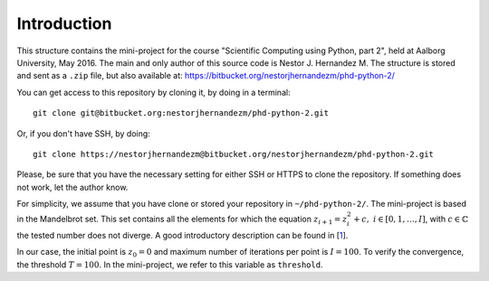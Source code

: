 Introduction
------------
This structure contains the mini-project for the course
"Scientific Computing using Python, part 2", held at Aalborg University,
May 2016. The main and only author of this source code is Nestor J.
Hernandez M. The structure is stored and sent as a ``.zip`` file, but also
available at: https://bitbucket.org/nestorjhernandezm/phd-python-2/

You can get access to this repository by cloning it, by doing
in a terminal::

  git clone git@bitbucket.org:nestorjhernandezm/phd-python-2.git

Or, if you don't have SSH, by doing::

  git clone https://nestorjhernandezm@bitbucket.org/nestorjhernandezm/phd-python-2.git

Please, be sure that you have the necessary setting for either SSH or HTTPS
to clone the repository. If something does not work, let the author know.

For simplicity, we assume that you have clone or stored your repository
in ``~/phd-python-2/``. The mini-project is based in the Mandelbrot set.
This set contains all the elements for which the equation :math:`z_{i+1} = z_i^2 + c,\ i \in [0,1, \ldots, I]`, with :math:`c \in \mathbb{C}` the
tested number does not diverge. A good introductory description can be
found in [1_].

.. _1: https://en.wikipedia.org/wiki/Mandelbrot_set

In our case, the initial point is :math:`z_{0} = 0` and maximum number
of iterations per point is :math:`I = 100`. To verify the convergence,
the threshold :math:`T = 100`. In the mini-project, we refer to this
variable as ``threshold``.


.. Normally, for these equations, we are given a set initial conditions
.. and parameters to compute the states all times. We achieve this in
.. the mini-project by computing the states (ODE solver) of the discretized
.. version of [1_] by the Euler method [2_]. For the mini-project, it was
.. required to plot the states in XYZ space and the planes: XY, XZ and YZ.
.. In our case, this is made by storing each of these plots in a PDF file.

.. .. _2: https://en.wikipedia.org/wiki/Euler_method

.. In what follows, we provide a short description of the mini-project.

.. Project Structure
.. -----------------
.. The project has the structure from the boilerplate suggested originally
.. at the course. Thus, we make use of the same ``lorenz``, ``cases`` and
.. ``test`` folders. In each of use, we have included all the source code
.. required to compute the solutions (in ``lorenz``), plot the data for
.. each testcase (in ``cases``) and make use of a basic unit test functionality
.. to verify simply correct outputs of the ODE solver (in ``test``).

.. The basic files from the boilerplate were modified to have all the
.. required functionalities from the project while keeping the same structure.
.. For the implemented functions, all the documentation has been added through
.. very descriptive Python docstrings. For each function, its docstring
.. describes: the returned value, behaviour and input parameters of the
.. function are described.

.. Getting Started
.. ---------------
.. As a first step, once having decompressed the ``.zip`` file or cloning
.. the repository, you can generate all the examples data by doing::

..   cd ~/phd-python-1/lorenz
..   python run.py

.. This creates a CSV file named ``data.csv`` locally at
.. ``~/phd-python-1/lorenz``. The structure of this file is described in
.. the docstring of the ``save_data`` function in the
.. ``~/phd-python-1/lorenz/filehandling.py`` module. Basically, the idea
.. is to vertically stack all the parameters and states, available
.. ``data`` input variable and store them as CSV.

.. Basic Parameters
.. ----------------
.. To generate all the solutions, we simply used the initial conditions:
.. ``x0 = 0.01``, ``y0 = 0`` and ``z0 = 0``. For the Euler-based solver,
.. we used a total number of points and step size of: ``N = 5000`` and
.. ``t_delta = 0.01``. This generated all our solutions properly and
.. in a reasonable amount of time.


.. Plotting
.. --------
.. For plotting the data for a given testcase, simply do::

..   cd ~/phd-python-1/cases
..   python testcase1.py  # For example for the testcase 1
..   python testcase2.py  # For example for the testcase 2 and so on..

.. Those scripts simply call a generic ``caseX.py`` script in the same
.. ``~/phd-python-1/cases`` that checks for the required parameters from
.. a dictionary and call the Python Pandas API for simple plotting.
.. The plotting scripts and other related plotting functionalities are
.. available in ``plot.py``. Once a testcase X is ran, you should observe
.. a new folder called ``caseX_files`` in the ``~/phd-python-1/cases``
.. that contains all the required 2D and 3D plots.

.. Also, you can test to run these testcases without running ``run.py``.
.. Here, if the ``caseX.py`` notices that the file is not available, it
.. simply creates a ``data_caseX.csv`` and stores it in the respective
.. folder.

.. Unit Testing
.. ------------
.. A basic functionality for unit testing the solver is included in
.. ``~/phd-python-1/test/test.py``. For simplicity, it is only included
.. for the solver to show its purpose and functionality. You can check this by running (and observing)::

..   cd ~/phd-python-1/test
..   python test.py
..   test_initial_condition (__main__.TestComputeStates) ... ok
..   test_known_outputs (__main__.TestComputeStates) ... ok
..   test_zero_output (__main__.TestComputeStates) ... ok

..    ----------------------------------------------------------------------
..    Ran 3 tests in 0.000s

..    OK

.. Final comment
.. -------------
.. The mini-project source code and structure was intended to be as easy and
.. self-explanatory as possible, with proper inline comments added for
.. non-obvious commands. I hope that you find it easy as well.

.. Happy reading!
.. Best,
.. Nestor J. Hernandez M.

